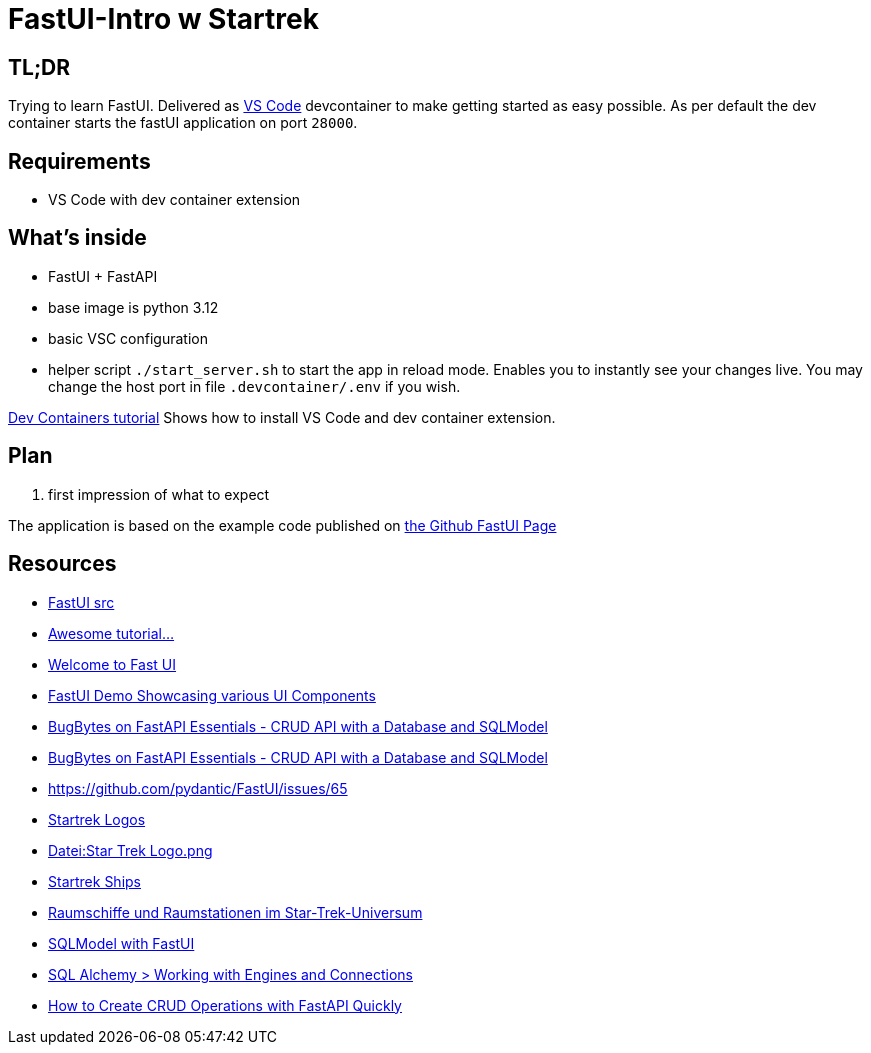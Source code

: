 = FastUI-Intro w Startrek

== TL;DR
Trying to learn FastUI. Delivered as https://code.visualstudio.com/docs/devcontainers/containers[VS Code] devcontainer to make getting started as easy possible.
As per default the dev container starts the fastUI application on port `28000`.

== Requirements
* VS Code with dev container extension

== What's inside
* FastUI + FastAPI
* base image is python 3.12
* basic VSC configuration
* helper script `./start_server.sh` to start the app in reload mode. Enables you to instantly see your changes live. You may change the host port in file `.devcontainer/.env` if you wish.


https://code.visualstudio.com/docs/devcontainers/tutorial[Dev Containers tutorial] Shows how to install VS Code and dev container extension.


== Plan
1. first impression of what to expect


The application is based on the example code published on https://github.com/pydantic/FastUI[the Github FastUI Page]

== Resources
* https://github.com/pydantic/FastUI/tree/main/src/python-fastui[FastUI src]
* https://www.youtube.com/watch?v=eBWrnSyN2iw[Awesome tutorial...]
* https://trans-organization-12.gitbook.io/fastui[Welcome to Fast UI]
* https://fastui-demo.onrender.com[FastUI Demo Showcasing various UI Components]
* https://www.youtube.com/watch?v=Jl39FZs-uz8&list=PL-2EBeDYMIbSppj2GYHnvpZ9W69qmkInS&index=4[BugBytes on FastAPI Essentials - CRUD API with a Database and SQLModel]
* https://www.youtube.com/watch?v=Jl39FZs-uz8&list=PL-2EBeDYMIbSppj2GYHnvpZ9W69qmkInS&index=4[BugBytes on FastAPI Essentials - CRUD API with a Database and SQLModel]
* https://github.com/pydantic/FastUI/issues/65
* https://www.cleanpng.com/free/star-trek.html[Startrek Logos]
* https://de.wikipedia.org/wiki/Datei:Star_Trek_Logo.png[Datei:Star Trek Logo.png]
* https://startrek.de/universum/Raumschiffe[Startrek Ships]
* https://de.wikipedia.org/wiki/Raumschiffe_und_Raumstationen_im_Star-Trek-Universum[Raumschiffe und Raumstationen im Star-Trek-Universum]
* https://github.com/pydantic/FastUI/issues/97[SQLModel with FastUI]
* https://docs.sqlalchemy.org/en/20/core/connections.html[SQL Alchemy > Working with Engines and Connections]
* https://apidog.com/blog/how-to-quickly-implement-crud-operations-with-fastapi/[How to Create CRUD Operations with FastAPI Quickly]